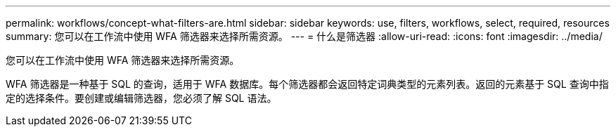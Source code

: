 ---
permalink: workflows/concept-what-filters-are.html 
sidebar: sidebar 
keywords: use, filters, workflows, select, required, resources 
summary: 您可以在工作流中使用 WFA 筛选器来选择所需资源。 
---
= 什么是筛选器
:allow-uri-read: 
:icons: font
:imagesdir: ../media/


[role="lead"]
您可以在工作流中使用 WFA 筛选器来选择所需资源。

WFA 筛选器是一种基于 SQL 的查询，适用于 WFA 数据库。每个筛选器都会返回特定词典类型的元素列表。返回的元素基于 SQL 查询中指定的选择条件。要创建或编辑筛选器，您必须了解 SQL 语法。
